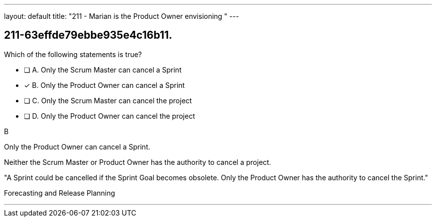 ---
layout: default 
title: "211 - Marian is the Product Owner envisioning "
---


[#question]
== 211-63effde79ebbe935e4c16b11.

****

[#query]
--
Which of the following statements is true?
--

[#list]
--
* [ ] A. Only the Scrum Master can cancel a Sprint
* [*] B. Only the Product Owner can cancel a Sprint
* [ ] C. Only the Scrum Master can cancel the project
* [ ] D. Only the Product Owner can cancel the project

--
****

[#answer]
B

[#explanation]
--
Only the Product Owner can cancel a Sprint. 

Neither the Scrum Master or Product Owner has the authority to cancel a project.

"A Sprint could be cancelled if the Sprint Goal becomes obsolete. Only the Product Owner has the authority to cancel the Sprint."
--

[#ka]
Forecasting and Release Planning

'''


